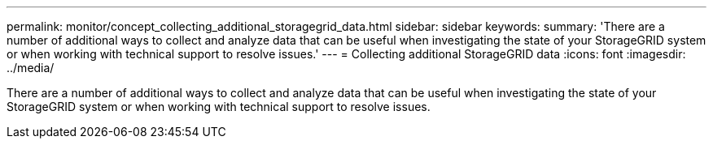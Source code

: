 ---
permalink: monitor/concept_collecting_additional_storagegrid_data.html
sidebar: sidebar
keywords: 
summary: 'There are a number of additional ways to collect and analyze data that can be useful when investigating the state of your StorageGRID system or when working with technical support to resolve issues.'
---
= Collecting additional StorageGRID data
:icons: font
:imagesdir: ../media/

[.lead]
There are a number of additional ways to collect and analyze data that can be useful when investigating the state of your StorageGRID system or when working with technical support to resolve issues.
